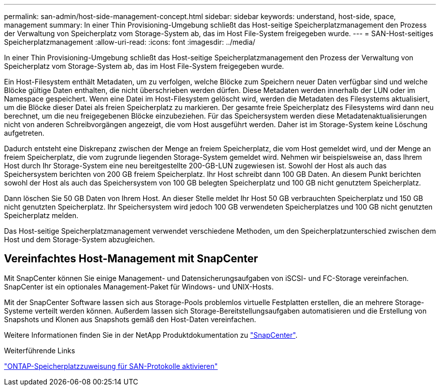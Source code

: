 ---
permalink: san-admin/host-side-management-concept.html 
sidebar: sidebar 
keywords: understand, host-side, space, management 
summary: In einer Thin Provisioning-Umgebung schließt das Host-seitige Speicherplatzmanagement den Prozess der Verwaltung von Speicherplatz vom Storage-System ab, das im Host File-System freigegeben wurde. 
---
= SAN-Host-seitiges Speicherplatzmanagement
:allow-uri-read: 
:icons: font
:imagesdir: ../media/


[role="lead"]
In einer Thin Provisioning-Umgebung schließt das Host-seitige Speicherplatzmanagement den Prozess der Verwaltung von Speicherplatz vom Storage-System ab, das im Host File-System freigegeben wurde.

Ein Host-Filesystem enthält Metadaten, um zu verfolgen, welche Blöcke zum Speichern neuer Daten verfügbar sind und welche Blöcke gültige Daten enthalten, die nicht überschrieben werden dürfen. Diese Metadaten werden innerhalb der LUN oder im Namespace gespeichert. Wenn eine Datei im Host-Filesystem gelöscht wird, werden die Metadaten des Filesystems aktualisiert, um die Blöcke dieser Datei als freien Speicherplatz zu markieren. Der gesamte freie Speicherplatz des Filesystems wird dann neu berechnet, um die neu freigegebenen Blöcke einzubeziehen. Für das Speichersystem werden diese Metadatenaktualisierungen nicht von anderen Schreibvorgängen angezeigt, die vom Host ausgeführt werden. Daher ist im Storage-System keine Löschung aufgetreten.

Dadurch entsteht eine Diskrepanz zwischen der Menge an freiem Speicherplatz, die vom Host gemeldet wird, und der Menge an freiem Speicherplatz, die vom zugrunde liegenden Storage-System gemeldet wird. Nehmen wir beispielsweise an, dass Ihrem Host durch Ihr Storage-System eine neu bereitgestellte 200-GB-LUN zugewiesen ist. Sowohl der Host als auch das Speichersystem berichten von 200 GB freiem Speicherplatz. Ihr Host schreibt dann 100 GB Daten. An diesem Punkt berichten sowohl der Host als auch das Speichersystem von 100 GB belegten Speicherplatz und 100 GB nicht genutztem Speicherplatz.

Dann löschen Sie 50 GB Daten von Ihrem Host. An dieser Stelle meldet Ihr Host 50 GB verbrauchten Speicherplatz und 150 GB nicht genutzten Speicherplatz. Ihr Speichersystem wird jedoch 100 GB verwendeten Speicherplatzes und 100 GB nicht genutzten Speicherplatz melden.

Das Host-seitige Speicherplatzmanagement verwendet verschiedene Methoden, um den Speicherplatzunterschied zwischen dem Host und dem Storage-System abzugleichen.



== Vereinfachtes Host-Management mit SnapCenter

Mit SnapCenter können Sie einige Management- und Datensicherungsaufgaben von iSCSI- und FC-Storage vereinfachen. SnapCenter ist ein optionales Management-Paket für Windows- und UNIX-Hosts.

Mit der SnapCenter Software lassen sich aus Storage-Pools problemlos virtuelle Festplatten erstellen, die an mehrere Storage-Systeme verteilt werden können. Außerdem lassen sich Storage-Bereitstellungsaufgaben automatisieren und die Erstellung von Snapshots und Klonen aus Snapshots gemäß den Host-Daten vereinfachen.

Weitere Informationen finden Sie in der NetApp Produktdokumentation zu https://docs.netapp.com/us-en/snapcenter/index.html["SnapCenter"].

.Weiterführende Links
link:enable-space-allocation-scsi-thin-provisioned-luns-task.html["ONTAP-Speicherplatzzuweisung für SAN-Protokolle aktivieren"]
